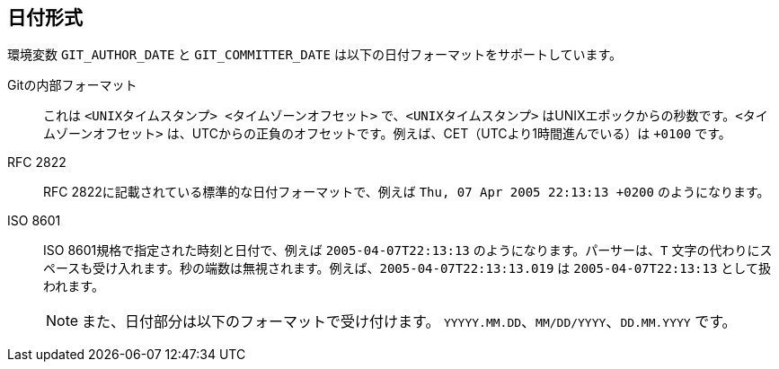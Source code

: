 日付形式
----

環境変数 `GIT_AUTHOR_DATE` と `GIT_COMMITTER_DATE` は以下の日付フォーマットをサポートしています。

Gitの内部フォーマット::
	これは `<UNIXタイムスタンプ> <タイムゾーンオフセット>` で、`<UNIXタイムスタンプ>` はUNIXエポックからの秒数です。`<タイムゾーンオフセット>` は、UTCからの正負のオフセットです。例えば、CET（UTCより1時間進んでいる）は `+0100` です。

RFC 2822::
	RFC 2822に記載されている標準的な日付フォーマットで、例えば `Thu, 07 Apr 2005 22:13:13 +0200` のようになります。

ISO 8601::
	ISO 8601規格で指定された時刻と日付で、例えば `2005-04-07T22:13:13` のようになります。パーサーは、`T` 文字の代わりにスペースも受け入れます。秒の端数は無視されます。例えば、`2005-04-07T22:13:13.019` は `2005-04-07T22:13:13` として扱われます。
+
NOTE: また、日付部分は以下のフォーマットで受け付けます。 `YYYYY.MM.DD`、`MM/DD/YYYY`、`DD.MM.YYYY` です。

ifdef::git-commit[]
上記のすべての日付フォーマットを認識することに加えて、`--date` オプションは、"yesterday" や "last Friday at noon" といった相対的な日付など、より人間中心の日付フォーマットを理解しようとします。
endif::git-commit[]

